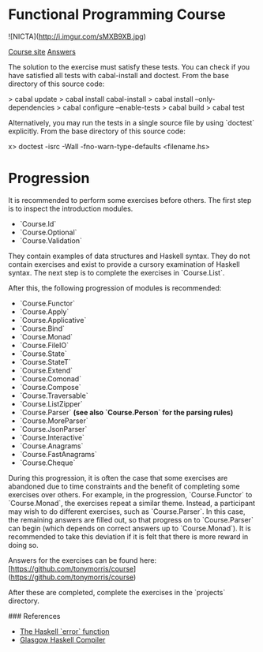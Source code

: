 * Functional Programming Course

![NICTA](http://i.imgur.com/sMXB9XB.jpg)

[[https://github.com/NICTA/course][Course site]]
[[https://github.com/tonymorris/course][Answers]]

The solution to the exercise must satisfy these tests. You can check if you have
satisfied all tests with cabal-install and doctest. From the base directory of
this source code:

    > cabal update
    > cabal install cabal-install
    > cabal install --only-dependencies
    > cabal configure --enable-tests
    > cabal build
    > cabal test

Alternatively, you may run the tests in a single source file by using `doctest`
explicitly. From the base directory of this source code:

    x> doctest -isrc -Wall -fno-warn-type-defaults <filename.hs>

*  Progression

It is recommended to perform some exercises before others. The first step is to
inspect the introduction modules.

- `Course.Id`
- `Course.Optional`
- `Course.Validation`

They contain examples of data structures and Haskell syntax. They do not contain
exercises and exist to provide a cursory examination of Haskell syntax. The next
step is to complete the exercises in `Course.List`.

After this, the following progression of modules is recommended:

- `Course.Functor`
- `Course.Apply`
- `Course.Applicative`
- `Course.Bind`
- `Course.Monad`
- `Course.FileIO`
- `Course.State`
- `Course.StateT`
- `Course.Extend`
- `Course.Comonad`
- `Course.Compose`
- `Course.Traversable`
- `Course.ListZipper`
- `Course.Parser` *(see also `Course.Person` for the parsing rules)*
- `Course.MoreParser`
- `Course.JsonParser`
- `Course.Interactive`
- `Course.Anagrams`
- `Course.FastAnagrams`
- `Course.Cheque`

During this progression, it is often the case that some exercises are abandoned
due to time constraints and the benefit of completing some exercises over
others. For example, in the progression, `Course.Functor` to `Course.Monad`, the
exercises repeat a similar theme. Instead, a participant may wish to do
different exercises, such as `Course.Parser`. In this case, the remaining
answers are filled out, so that progress on to `Course.Parser` can begin
(which depends on correct answers up to `Course.Monad`). It is recommended to 
take this deviation if it is felt that there is more reward in doing so.

Answers for the exercises can be found here:
[https://github.com/tonymorris/course](https://github.com/tonymorris/course)

After these are completed, complete the exercises in the `projects` directory.

### References

- [[http://hackage.haskell.org/packages/archive/base/latest/doc/html/Prelude.html#v:error][The Haskell `error` function]]
- [[http://haskell.org/ghc][Glasgow Haskell Compiler]]
